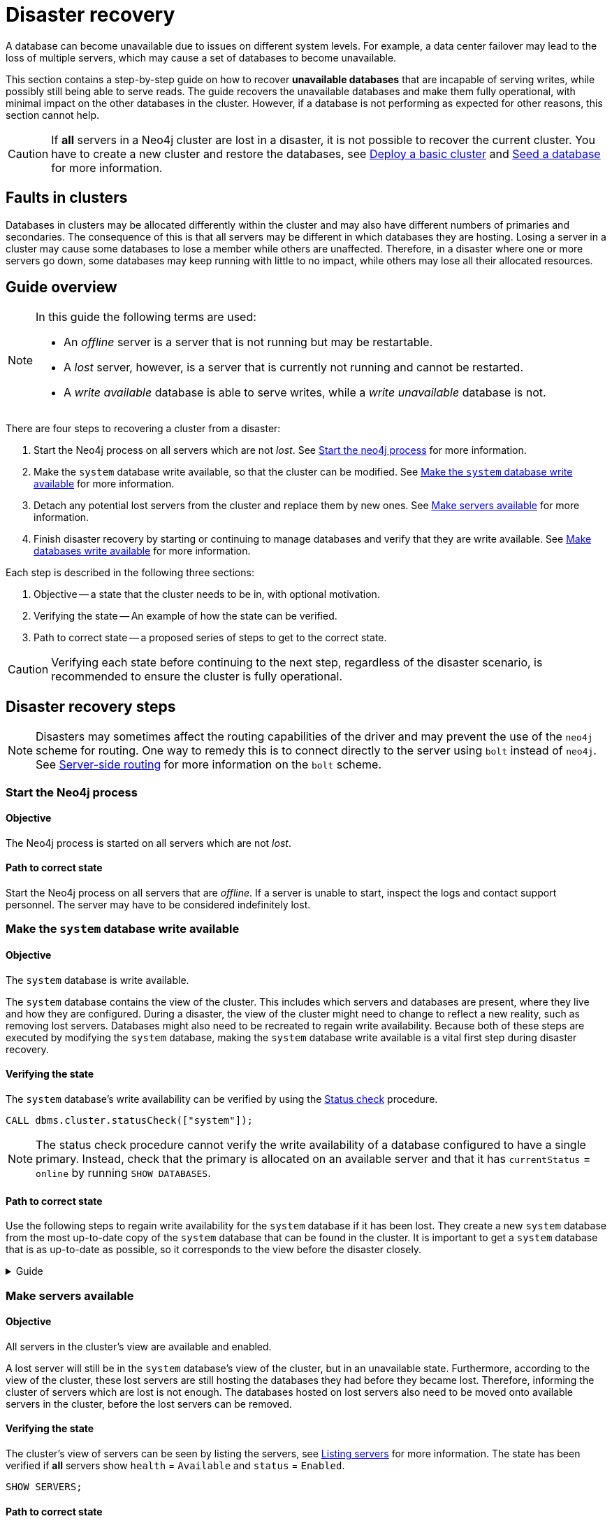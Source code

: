 :description: This section describes how to recover databases that have become unavailable.
[role=enterprise-edition]
[[cluster-recovery]]
= Disaster recovery

A database can become unavailable due to issues on different system levels.
For example, a data center failover may lead to the loss of multiple servers, which may cause a set of databases to become unavailable.

This section contains a step-by-step guide on how to recover *unavailable databases* that are incapable of serving writes, while possibly still being able to serve reads.
The guide recovers the unavailable databases and make them fully operational, with minimal impact on the other databases in the cluster.
However, if a database is not performing as expected for other reasons, this section cannot help.

[CAUTION]
====
If *all* servers in a Neo4j cluster are lost in a disaster, it is not possible to recover the current cluster.
You have to create a new cluster and restore the databases, see xref:clustering/setup/deploy.adoc[Deploy a basic cluster] and xref:clustering/databases.adoc#cluster-seed[Seed a database] for more information.
====

== Faults in clusters

Databases in clusters may be allocated differently within the cluster and may also have different numbers of primaries and secondaries.
The consequence of this is that all servers may be different in which databases they are hosting.
Losing a server in a cluster may cause some databases to lose a member while others are unaffected.
Therefore, in a disaster where one or more servers go down, some databases may keep running with little to no impact, while others may lose all their allocated resources.

== Guide overview
[NOTE]
====
In this guide the following terms are used:

* An _offline_ server is a server that is not running but may be restartable.
* A _lost_ server, however, is a server that is currently not running and cannot be restarted.
* A _write available_ database is able to serve writes, while a _write unavailable_ database is not.
====

There are four steps to recovering a cluster from a disaster:

. Start the Neo4j process on all servers which are not _lost_.
See xref:start-the-neo4j-process[Start the neo4j process] for more information.
. Make the `system` database write available, so that the cluster can be modified.
See xref:make-the-system-database-write-available[Make the `system` database write available] for more information.
. Detach any potential lost servers from the cluster and replace them by new ones.
See xref:make-servers-available[Make servers available] for more information.
. Finish disaster recovery by starting or continuing to manage databases and verify that they are write available.
See xref:make-databases-write-available[Make databases write available] for more information.

Each step is described in the following three sections:

. Objective -- a state that the cluster needs to be in, with optional motivation.
. Verifying the state -- An example of how the state can be verified.
. Path to correct state -- a proposed series of steps to get to the correct state.

[CAUTION]
====
Verifying each state before continuing to the next step, regardless of the disaster scenario, is recommended to ensure the cluster is fully operational.
====


== Disaster recovery steps

[NOTE]
====
Disasters may sometimes affect the routing capabilities of the driver and may prevent the use of the `neo4j` scheme for routing.
One way to remedy this is to connect directly to the server using `bolt` instead of `neo4j`.
See xref:clustering/setup/routing.adoc#clustering-routing[Server-side routing] for more information on the `bolt` scheme.
====

[[start-the-neo4j-process]]
=== Start the Neo4j process

==== Objective
====
The Neo4j process is started on all servers which are not _lost_.
====

==== Path to correct state
Start the Neo4j process on all servers that are _offline_.
If a server is unable to start, inspect the logs and contact support personnel.
The server may have to be considered indefinitely lost.

[[make-the-system-database-write-available]]
=== Make the `system` database write available

==== Objective
====
The `system` database is write available.
====

The `system` database contains the view of the cluster.
This includes which servers and databases are present, where they live and how they are configured.
During a disaster, the view of the cluster might need to change to reflect a new reality, such as removing lost servers.
Databases might also need to be recreated to regain write availability.
Because both of these steps are executed by modifying the `system` database, making the `system` database write available is a vital first step during disaster recovery.

==== Verifying the state
The `system` database's write availability can be verified by using the xref:clustering/monitoring/status-check.adoc#monitoring-replication[Status check] procedure.

[source, shell]
----
CALL dbms.cluster.statusCheck(["system"]);
----

[NOTE]
=====
The status check procedure cannot verify the write availability of a database configured to have a single primary.
Instead, check that the primary is allocated on an available server and that it has `currentStatus` = `online` by running `SHOW DATABASES`.
=====

==== Path to correct state
Use the following steps to regain write availability for the `system` database if it has been lost.
They create a new `system` database from the most up-to-date copy of the `system` database that can be found in the cluster.
It is important to get a `system` database that is as up-to-date as possible, so it corresponds to the view before the disaster closely.

.Guide
[%collapsible]
====

[NOTE]
=====
This section of the disaster recovery guide uses `neo4j-admin` commands.
For more information about the used commands, see xref:tools/neo4j-admin/index.adoc#neo4j-admin-commands[neo4j-admin commands].
=====

. Shut down the Neo4j process on all servers.
This causes downtime for all databases in the cluster until the processes are started again at the end of this section.
. On each server, run `bin/neo4j-admin dbms unbind-system-db` to reset the `system` database state on the servers.
. On each server, run `bin/neo4j-admin database info system` and compare the `lastCommittedTransaction` to find out which server has the most up-to-date copy of the `system` database.
. On the most up-to-date server, run `bin/neo4j-admin database dump system --to-path=[path-to-dump]` to take a dump of the current `system` database and store it in an accessible location.
. For every _lost_ server, add a new *unconstrained* one according to xref:clustering/servers.adoc#cluster-add-server[Add a server to the cluster].
It is important that the new servers are unconstrained, or deallocating servers in the next step of this guide might be blocked, even though enough servers were added.
+
[NOTE]
=====
While recommended, it is not strictly necessary to add new servers in this step.
There is also an option to change the `system` database mode (`server.cluster.system_database_mode`) on secondary allocations to make them primary allocations for the new `system` database.
The number of primary allocations needed is defined by `dbms.cluster.minimum_initial_system_primaries_count`.
See the xref:configuration/configuration-settings.adoc#config_dbms.cluster.minimum_initial_system_primaries_count[Configuration settings] for more information.
Be aware that not replacing servers can cause cluster overload when databases are moved from lost servers to available ones in the next step of this guide.
=====
+
. On each server, run `bin/neo4j-admin database load system --from-path=[path-to-dump] --overwrite-destination=true` to load the current `system` database dump.
. On each server, ensure that the discovery settings are correct, see xref:clustering/setup/discovery.adoc[Cluster server discovery] for more information.
. Start the Neo4j process on all servers.
====


[[make-servers-available]]
=== Make servers available

==== Objective
====
All servers in the cluster's view are available and enabled.
====

A lost server will still be in the `system` database's view of the cluster, but in an unavailable state.
Furthermore, according to the view of the cluster, these lost servers are still hosting the databases they had before they became lost.
Therefore, informing the cluster of servers which are lost is not enough.
The databases hosted on lost servers also need to be moved onto available servers in the cluster, before the lost servers can be removed.

==== Verifying the state
The cluster's view of servers can be seen by listing the servers, see xref:clustering/servers.adoc#_listing_servers[Listing servers] for more information.
The state has been verified if *all* servers show `health` = `Available` and `status` = `Enabled`.

[source, cypher]
----
SHOW SERVERS;
----

==== Path to correct state
The following steps can be used to remove lost servers and add new ones to the cluster.
To be able to remove lost servers, any allocations it should host need to be moved to available servers in the cluster.
This is done in two different ways:

* Any allocations that cannot move by themselves require the database to be recreated so that they are forced to move.
* Any allocations that can move will be instructed to do so by deallocating the server.

.Guide
[%collapsible]
====
. For each `Unavailable` server, run `CALL dbms.cluster.cordonServer("unavailable-server-id")` on one of the available servers.
This prevents new database allocations from being moved to this server.
. For each `Cordoned` server, make sure a new *unconstrained* server has been added to the cluster to take its place, see xref:clustering/servers.adoc#cluster-add-server[Add a server to the cluster] for more information.
If servers were added in the 'System database write availability' step of this guide, additional servers might not be needed here.
It is important that the new servers are unconstrained, or deallocating servers might be blocked even though enough servers were added.
+
[NOTE]
=====
While recommended, it is not strictly necessary to add new servers in this step.
However, not adding new servers reduces the capacity of the cluster to handle work.
Furthermore, it might require the topology for a database to be altered to make deallocating servers and recreating databases possible.
=====

. For each stopped database (`currentStatus`= `offline`), start them by running `START DATABASE stopped-db`.
This is necessary since stopped databases cannot be deallocated from a server.
It is also necessary for the status check procedure to accurately indicate if this database should be recreated or not.
Verify that all allocations are in `currentStatus` = `online` on servers which are not lost before moving to the next step.
If a database fails to start, leave it to be recreated in the next step of this guide.
+
[NOTE]
=====
A database can be set to `READ-ONLY` before it is started to avoid updates on the database with the following command:
`ALTER DATABASE database-name SET ACCESS READ ONLY`.
=====

. On each server, run `CALL dbms.cluster.statusCheck([])` to check the write availability for all databases running in primary mode on this server, see xref:clustering/monitoring/status-check.adoc#monitoring-replication[Monitoring replication] for more information.
+
[NOTE]
=====
The status check procedure cannot verify the write availability of a database configured to have a single primary.
Instead, check that the primary is allocated on an available server and that it has `currentStatus` = `online` by running `SHOW DATABASES`.
=====

. For each database that is not write available, recreate it to move it from lost servers and regain write availability.
Go to xref:clustering/databases.adoc#recreate-databases[Recreate databases] for more information about recreate options.
Remember to make sure there are recent backups for the databases before recreating them, see xref:backup-restore/online-backup.adoc[Online backup] for more information.
If any database has `currentStatus` = `quarantined` on an available server, recreate them from backup using xref:clustering/databases.adoc#uri-seed[Backup as seed].
+
[CAUTION]
=====
If you recreate databases using xref:clustering/databases.adoc#undefined-servers[undefined servers] or xref:clustering/databases.adoc#undefined-servers-backup[undefined servers with fallback backup], the store might not be recreated as up-to-date as possible in certain edge cases where the `system` database has been restored.
=====

. For each `Cordoned` server, run `DEALLOCATE DATABASES FROM SERVER cordoned-server-id` on one of the available servers.
This will move all database allocations from this server to an available server in the cluster.
+
[NOTE]
=====
This operation might fail if enough unconstrained servers were not added to the cluster to replace lost servers.
Another reason is that some available servers are also `Cordoned`.
=====

. For each deallocating or deallocated server, run `DROP SERVER deallocated-server-id`.
This removes the server from the cluster's view.
====


[[make-databases-write-available]]
=== Make databases write available

==== Objective
====
All databases that are desired to be started are write available.
====

Once this state is verified, disaster recovery is complete.
However, remember that previously stopped databases might have been started during this process.
If they are still desired to be in stopped state, run `STOP DATABASE started-db WAIT`.

[CAUTION]
====
Remember, recreating a database takes an unbounded amount of time since it may involve copying the store to a new server, as described in xref:clustering/databases.adoc#recreate-databases[Recreate databases].
Therefore, an allocation with `currentStatus` = `starting` will probably reach the `requestedStatus` given some time.
====

[[example-verification]]
==== Verifying the state
You can verify all clustered databases' write availability by using the xref:clustering/monitoring/status-check.adoc#monitoring-replication[status check] procedure.

[source, shell]
----
CALL dbms.cluster.statusCheck([]);
----

[NOTE]
=====
The status check procedure cannot verify the write availability of a database configured to have a single primary.
Instead, check that the primary is allocated on an available server and that it has `currentStatus` = `online` by running `SHOW DATABASES`.
=====

A stricter verification can be done to verify that all databases are in their desired states on all servers.
For the stricter check, run `SHOW DATABASES` and verify that `requestedStatus` = `currentStatus` for all database allocations on all servers.

==== Path to correct state
The following steps can be used to make all databases in the cluster write available again.
They include recreating any databases that are not write available, as well as identifying any recreations which will not complete.
Recreations might fail for different reasons, but one example is that the checksums do not match for the same transaction on different servers.

.Guide
[%collapsible]
====
. Identify all write unavailable databases by running `CALL dbms.cluster.statusCheck([])` as described in the xref:clustering/disaster-recovery.adoc#example-verification[Example verification] part of this disaster recovery step.
Filter out all databases desired to be stopped, so that they are not recreated unnecessarily.
. Recreate every database that is not write available and has not been recreated previously, see xref:clustering/databases.adoc#recreate-databases[Recreate databases] for more information.
Remember to make sure there are recent backups for the databases before recreating them, see xref:backup-restore/online-backup.adoc[Online backup] for more information.
If any database has `currentStatus` = `quarantined` on an available server, recreate them from backup using xref:clustering/databases.adoc#uri-seed[Backup as seed].
+
[CAUTION]
=====
If you recreate databases using xref:clustering/databases.adoc#undefined-servers[undefined servers] or xref:clustering/databases.adoc#undefined-servers-backup[undefined servers with fallback backup], the store might not be recreated as up-to-date as possible in certain edge cases where the `system` database has been restored.
=====

. Run `SHOW DATABASES` and check any recreated databases which are not write available.
Recreating a database will not complete if one of the following messages is displayed in the message field:
** `Seeders ServerId1 and ServerId2 have different checksums for transaction TransactionId. All seeders must have the same checksum for the same append index.`
** `Seeders ServerId1 and ServerId2 have incompatible storeIds. All seeders must have compatible storeIds.`
** `No store found on any of the seeders ServerId1, ServerId2...`
. For each database which will not complete recreation, recreate them from backup using xref:clustering/databases.adoc#uri-seed[Backup as seed].

====

